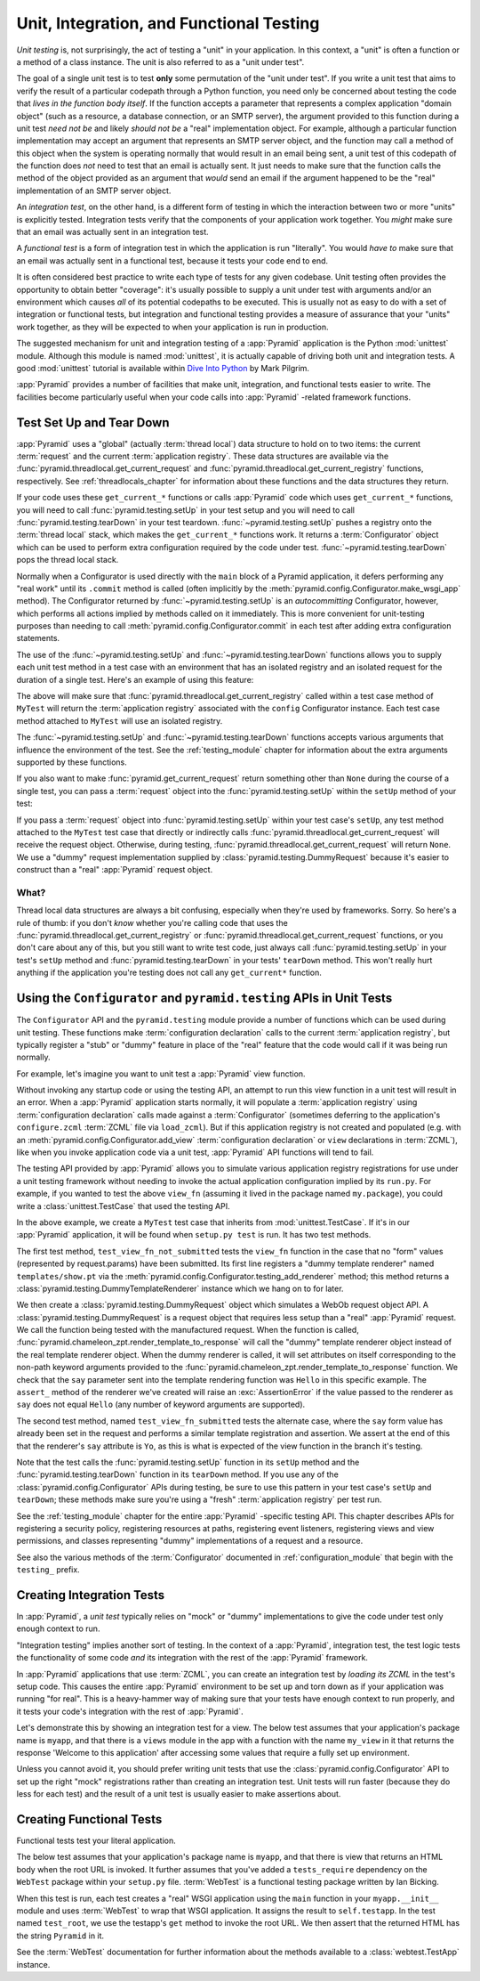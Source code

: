 .. index::
   single: unit testing
   single: integration testing
   single: functional testing

.. _testing_chapter:

Unit, Integration, and Functional Testing
=========================================

*Unit testing* is, not surprisingly, the act of testing a "unit" in your
application.  In this context, a "unit" is often a function or a method of a
class instance.  The unit is also referred to as a "unit under test".

The goal of a single unit test is to test **only** some permutation of the
"unit under test".  If you write a unit test that aims to verify the result
of a particular codepath through a Python function, you need only be
concerned about testing the code that *lives in the function body itself*.
If the function accepts a parameter that represents a complex application
"domain object" (such as a resource, a database connection, or an SMTP
server), the argument provided to this function during a unit test *need not
be* and likely *should not be* a "real" implementation object.  For example,
although a particular function implementation may accept an argument that
represents an SMTP server object, and the function may call a method of this
object when the system is operating normally that would result in an email
being sent, a unit test of this codepath of the function does *not* need to
test that an email is actually sent.  It just needs to make sure that the
function calls the method of the object provided as an argument that *would*
send an email if the argument happened to be the "real" implementation of an
SMTP server object.

An *integration test*, on the other hand, is a different form of testing in
which the interaction between two or more "units" is explicitly tested.
Integration tests verify that the components of your application work
together.  You *might* make sure that an email was actually sent in an
integration test.

A *functional test* is a form of integration test in which the application is
run "literally".  You would *have to* make sure that an email was actually
sent in a functional test, because it tests your code end to end.

It is often considered best practice to write each type of tests for any
given codebase.  Unit testing often provides the opportunity to obtain better
"coverage": it's usually possible to supply a unit under test with arguments
and/or an environment which causes *all* of its potential codepaths to be
executed.  This is usually not as easy to do with a set of integration or
functional tests, but integration and functional testing provides a measure of
assurance that your "units" work together, as they will be expected to when
your application is run in production.

The suggested mechanism for unit and integration testing of a :app:`Pyramid`
application is the Python :mod:`unittest` module.  Although this module is
named :mod:`unittest`, it is actually capable of driving both unit and
integration tests.  A good :mod:`unittest` tutorial is available within `Dive
Into Python <http://diveintopython.org/unit_testing/index.html>`_ by Mark
Pilgrim.

:app:`Pyramid` provides a number of facilities that make unit, integration,
and functional tests easier to write.  The facilities become particularly
useful when your code calls into :app:`Pyramid` -related framework functions.

.. index::
   single: test setup
   single: test tear down
   single: unittest

.. _test_setup_and_teardown:

Test Set Up and Tear Down
--------------------------

:app:`Pyramid` uses a "global" (actually :term:`thread local`) data structure
to hold on to two items: the current :term:`request` and the current
:term:`application registry`.  These data structures are available via the
:func:`pyramid.threadlocal.get_current_request` and
:func:`pyramid.threadlocal.get_current_registry` functions, respectively.
See :ref:`threadlocals_chapter` for information about these functions and the
data structures they return.

If your code uses these ``get_current_*`` functions or calls :app:`Pyramid`
code which uses ``get_current_*`` functions, you will need to call
:func:`pyramid.testing.setUp` in your test setup and you will need to call
:func:`pyramid.testing.tearDown` in your test teardown.
:func:`~pyramid.testing.setUp` pushes a registry onto the :term:`thread
local` stack, which makes the ``get_current_*`` functions work.  It returns a
:term:`Configurator` object which can be used to perform extra configuration
required by the code under test.  :func:`~pyramid.testing.tearDown` pops the
thread local stack.

Normally when a Configurator is used directly with the ``main`` block of
a Pyramid application, it defers performing any "real work" until its
``.commit`` method is called (often implicitly by the
:meth:`pyramid.config.Configurator.make_wsgi_app` method).  The
Configurator returned by :func:`~pyramid.testing.setUp` is an
*autocommitting* Configurator, however, which performs all actions
implied by methods called on it immediately.  This is more convenient
for unit-testing purposes than needing to call
:meth:`pyramid.config.Configurator.commit` in each test after adding
extra configuration statements.

The use of the :func:`~pyramid.testing.setUp` and
:func:`~pyramid.testing.tearDown` functions allows you to supply each unit
test method in a test case with an environment that has an isolated registry
and an isolated request for the duration of a single test.  Here's an example
of using this feature:

.. code-block:: python
   :linenos:

   import unittest
   from pyramid import testing

   class MyTest(unittest.TestCase):
       def setUp(self):
           self.config = testing.setUp()

       def tearDown(self):
           testing.tearDown()

The above will make sure that
:func:`pyramid.threadlocal.get_current_registry` called within a test
case method of ``MyTest`` will return the :term:`application registry`
associated with the ``config`` Configurator instance.  Each test case
method attached to ``MyTest`` will use an isolated registry.

The :func:`~pyramid.testing.setUp` and :func:`~pyramid.testing.tearDown`
functions accepts various arguments that influence the environment of the
test.  See the :ref:`testing_module` chapter for information about the extra
arguments supported by these functions.

If you also want to make :func:`pyramid.get_current_request` return something
other than ``None`` during the course of a single test, you can pass a
:term:`request` object into the :func:`pyramid.testing.setUp` within the
``setUp`` method of your test:

.. code-block:: python
   :linenos:

   import unittest
   from pyramid import testing

   class MyTest(unittest.TestCase):
       def setUp(self):
           request = testing.DummyRequest()
           self.config = testing.setUp(request=request)

       def tearDown(self):
           testing.tearDown()

If you pass a :term:`request` object into :func:`pyramid.testing.setUp`
within your test case's ``setUp``, any test method attached to the
``MyTest`` test case that directly or indirectly calls
:func:`pyramid.threadlocal.get_current_request` will receive the request
object.  Otherwise, during testing,
:func:`pyramid.threadlocal.get_current_request` will return ``None``.
We use a "dummy" request implementation supplied by
:class:`pyramid.testing.DummyRequest` because it's easier to construct
than a "real" :app:`Pyramid` request object.

What?
~~~~~

Thread local data structures are always a bit confusing, especially when
they're used by frameworks.  Sorry.  So here's a rule of thumb: if you don't
*know* whether you're calling code that uses the
:func:`pyramid.threadlocal.get_current_registry` or
:func:`pyramid.threadlocal.get_current_request` functions, or you don't care
about any of this, but you still want to write test code, just always call
:func:`pyramid.testing.setUp` in your test's ``setUp`` method and
:func:`pyramid.testing.tearDown` in your tests' ``tearDown`` method.  This
won't really hurt anything if the application you're testing does not call
any ``get_current*`` function.

.. index::
   single: pyramid.testing
   single: Configurator testing API

Using the ``Configurator`` and ``pyramid.testing`` APIs in Unit Tests
---------------------------------------------------------------------

The ``Configurator`` API and the ``pyramid.testing`` module provide a number
of functions which can be used during unit testing.  These functions make
:term:`configuration declaration` calls to the current :term:`application
registry`, but typically register a "stub" or "dummy" feature in place of the
"real" feature that the code would call if it was being run normally.

For example, let's imagine you want to unit test a :app:`Pyramid` view
function.

.. code-block:: python
   :linenos:

   def view_fn(request):
       from pyramid.chameleon_zpt import render_template_to_response
       if 'say' in request.params:
           return render_template_to_response('templates/submitted.pt',
                                               say=request.params['say'])
       return render_template_to_response('templates/show.pt', say='Hello')

Without invoking any startup code or using the testing API, an attempt to run
this view function in a unit test will result in an error.  When a
:app:`Pyramid` application starts normally, it will populate a
:term:`application registry` using :term:`configuration declaration` calls
made against a :term:`Configurator` (sometimes deferring to the application's
``configure.zcml`` :term:`ZCML` file via ``load_zcml``).  But if this
application registry is not created and populated (e.g. with an
:meth:`pyramid.config.Configurator.add_view` :term:`configuration
declaration` or ``view`` declarations in :term:`ZCML`), like when you invoke
application code via a unit test, :app:`Pyramid` API functions will tend to
fail.

The testing API provided by :app:`Pyramid` allows you to simulate various
application registry registrations for use under a unit testing framework
without needing to invoke the actual application configuration implied by its
``run.py``.  For example, if you wanted to test the above ``view_fn``
(assuming it lived in the package named ``my.package``), you could write a
:class:`unittest.TestCase` that used the testing API.

.. code-block:: python
   :linenos:

   import unittest
   from pyramid import testing

   class MyTest(unittest.TestCase):
       def setUp(self):
           self.config = testing.setUp()

       def tearDown(self):
           testing.tearDown()
       
       def test_view_fn_not_submitted(self):
           from my.package import view_fn
           renderer = self.config.testing_add_renderer('templates/show.pt')
           request = testing.DummyRequest()
           response = view_fn(request)
           renderer.assert_(say='Hello')

       def test_view_fn_submitted(self):
           from my.package import view_fn
           renderer = self.config.testing_add_renderer(
                                          'templates/submitted.pt')
           request = testing.DummyRequest()
           request.params['say'] = 'Yo'
           response = view_fn(request)
           renderer.assert_(say='Yo')

In the above example, we create a ``MyTest`` test case that inherits from
:mod:`unittest.TestCase`.  If it's in our :app:`Pyramid` application, it will
be found when ``setup.py test`` is run.  It has two test methods.

The first test method, ``test_view_fn_not_submitted`` tests the ``view_fn``
function in the case that no "form" values (represented by request.params)
have been submitted.  Its first line registers a "dummy template renderer"
named ``templates/show.pt`` via the
:meth:`pyramid.config.Configurator.testing_add_renderer` method; this method
returns a :class:`pyramid.testing.DummyTemplateRenderer` instance which we
hang on to for later.

We then create a :class:`pyramid.testing.DummyRequest` object which simulates
a WebOb request object API.  A :class:`pyramid.testing.DummyRequest` is a
request object that requires less setup than a "real" :app:`Pyramid` request.
We call the function being tested with the manufactured request.  When the
function is called, :func:`pyramid.chameleon_zpt.render_template_to_response`
will call the "dummy" template renderer object instead of the real template
renderer object.  When the dummy renderer is called, it will set attributes
on itself corresponding to the non-path keyword arguments provided to the
:func:`pyramid.chameleon_zpt.render_template_to_response` function.  We check
that the ``say`` parameter sent into the template rendering function was
``Hello`` in this specific example.  The ``assert_`` method of the renderer
we've created will raise an :exc:`AssertionError` if the value passed to the
renderer as ``say`` does not equal ``Hello`` (any number of keyword arguments
are supported).

The second test method, named ``test_view_fn_submitted`` tests the alternate
case, where the ``say`` form value has already been set in the request and
performs a similar template registration and assertion.  We assert at the end
of this that the renderer's ``say`` attribute is ``Yo``, as this is what is
expected of the view function in the branch it's testing.

Note that the test calls the :func:`pyramid.testing.setUp` function in its
``setUp`` method and the :func:`pyramid.testing.tearDown` function in its
``tearDown`` method.  If you use any of the
:class:`pyramid.config.Configurator` APIs during testing, be sure to use this
pattern in your test case's ``setUp`` and ``tearDown``; these methods make
sure you're using a "fresh" :term:`application registry` per test run.

See the :ref:`testing_module` chapter for the entire :app:`Pyramid` -specific
testing API.  This chapter describes APIs for registering a security policy,
registering resources at paths, registering event listeners, registering
views and view permissions, and classes representing "dummy" implementations
of a request and a resource.

See also the various methods of the :term:`Configurator` documented in
:ref:`configuration_module` that begin with the ``testing_`` prefix.

.. index::
   single: integration tests

.. _integration_tests:

Creating Integration Tests
--------------------------

In :app:`Pyramid`, a *unit test* typically relies on "mock" or "dummy"
implementations to give the code under test only enough context to run.

"Integration testing" implies another sort of testing.  In the context of a
:app:`Pyramid`, integration test, the test logic tests the functionality of
some code *and* its integration with the rest of the :app:`Pyramid`
framework.

In :app:`Pyramid` applications that use :term:`ZCML`, you can create an
integration test by *loading its ZCML* in the test's setup code.  This causes
the entire :app:`Pyramid` environment to be set up and torn down as if your
application was running "for real".  This is a heavy-hammer way of making
sure that your tests have enough context to run properly, and it tests your
code's integration with the rest of :app:`Pyramid`.

Let's demonstrate this by showing an integration test for a view.  The below
test assumes that your application's package name is ``myapp``, and that
there is a ``views`` module in the app with a function with the name
``my_view`` in it that returns the response 'Welcome to this application'
after accessing some values that require a fully set up environment.

.. code-block:: python
   :linenos:

   import unittest

   from pyramid import testing

   class ViewIntegrationTests(unittest.TestCase):
       def setUp(self):
           """ This sets up the application registry with the
           registrations your application declares in its configure.zcml
           (including dependent registrations for pyramid itself).
           """
           import myapp
           self.config = testing.setUp()
           self.config.load_zcml('myapp:configure.zcml')

       def tearDown(self):
           """ Clear out the application registry """
           testing.tearDown()

       def test_my_view(self):
           from myapp.views import my_view
           request = testing.DummyRequest()
           result = my_view(request)
           self.assertEqual(result.status, '200 OK')
           body = result.app_iter[0]
           self.failUnless('Welcome to' in body)
           self.assertEqual(len(result.headerlist), 2)
           self.assertEqual(result.headerlist[0],
                            ('Content-Type', 'text/html; charset=UTF-8'))
           self.assertEqual(result.headerlist[1], ('Content-Length',
                                                   str(len(body))))

Unless you cannot avoid it, you should prefer writing unit tests that use the
:class:`pyramid.config.Configurator` API to set up the right "mock"
registrations rather than creating an integration test.  Unit tests will run
faster (because they do less for each test) and the result of a unit test is
usually easier to make assertions about.

.. index::
   single: functional tests

.. _functional_tests:

Creating Functional Tests
-------------------------

Functional tests test your literal application.

The below test assumes that your application's package name is ``myapp``, and
that there is view that returns an HTML body when the root URL is invoked.
It further assumes that you've added a ``tests_require`` dependency on the
``WebTest`` package within your ``setup.py`` file.  :term:`WebTest` is a
functional testing package written by Ian Bicking.

.. code-block:: python
   :linenos:

   import unittest

   class FunctionalTests(unittest.TestCase):
       def setUp(self):
           from myapp import main
           app = main({})
           from webtest import TestApp
           self.testapp = TestApp(app)

       def test_root(self):
           res = self.testapp.get('/', status=200)
           self.failUnless('Pyramid' in res.body)

When this test is run, each test creates a "real" WSGI application using the
``main`` function in your ``myapp.__init__`` module and uses :term:`WebTest`
to wrap that WSGI application.  It assigns the result to ``self.testapp``.
In the test named ``test_root``, we use the testapp's ``get`` method to
invoke the root URL.  We then assert that the returned HTML has the string
``Pyramid`` in it.

See the :term:`WebTest` documentation for further information about the
methods available to a :class:`webtest.TestApp` instance.
